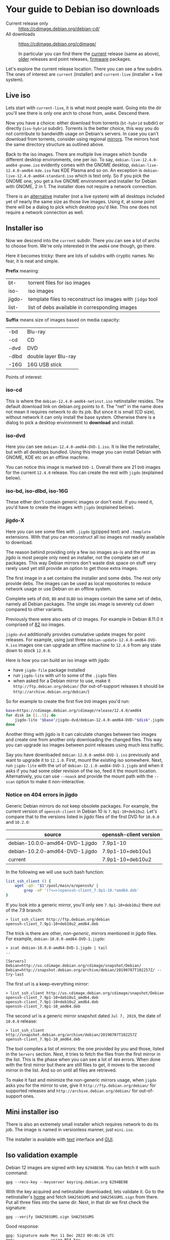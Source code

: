 * Your guide to Debian iso downloads

- Current release only :: https://cdimage.debian.org/debian-cd/
- All downloads :: https://cdimage.debian.org/cdimage/

  In particular you can find there the [[https://cdimage.debian.org/cdimage/release/][current]] release (same as above), [[https://cdimage.debian.org/cdimage/archive/][older]]
  releases and point releases, [[https://cdimage.debian.org/cdimage/firmware/][firmware]] packages.

Let's explore the current release location. There you can see a few subdirs. The
ones of interest are =current= (installer) and =current-live= (installer + live
system).

** Live iso

Lets start with =current-live=, it is what most people want. Going into the dir
you'll see there is only one arch to chose from, =amd64=. Descend there.

Now you have a choice: either download from torrents (=bt-hybrid= subdir) or
directly (=iso-hybrid= subdir). Torrents is the better choice, this way you do
not contribute to bandwidth usage on Debian's servers. In case you can't
download from torrents, consider using regional [[https://www.debian.org/CD/http-ftp/#mirrors][mirrors]]. The mirrors host the
same directory structure as outlined above.

Back to the iso images. There are multiple live images which bundle different
desktop environments, one per iso. To say, =debian-live-12.4.0-amd64-gnome.iso=
evidently comes with the GNOME desktop, =debian-live-12.4.0-amd64-kde.iso= has
KDE Plasma and so on. An exception is =debian-live-12.4.0-amd64-standard.iso=
which is text only. So if you pick the GNOME one, you get a live GNOME
environment and installer for Debian with GNOME, 2 in 1. The installer does not
require a network connection.

There is an [[#iso-dvd][alternative]] installer (not a live system) with all desktops included
yet of nearly the same size as those live images. Using it, at some point there
will be a dialog to pick which desktop you'd like. This one does not require a
network connection as well.

** Installer iso

Now we descend into the =current= subdir. There you can see a lot of archs to
choose from. We're only interested in the =amd64= one though, go there.

Here it becomes tricky: there are lots of subdirs with cryptic names. No fear,
it is neat and simple.

*Prefix* meaning:

| bt-    | torrent files for iso images                               |
| iso-   | iso images                                                 |
| jigdo- | template files to reconstruct iso images with =jidgo= tool |
| list-  | list of debs available in corresponding images             |

*Suffix* means size of images based on media capacity:

| -bd   | Blu-ray              |
| -cd   | CD                   |
| -dvd  | DVD                  |
| -dlbd | double layer Blu-ray |
| -16G  | 16G USB stick        |

Points of interest:

*** iso-cd

This is where the =debian-12.4.0-amd64-netinst.iso= netinstaller resides. The
default download link on debian.org points to it. The "net" in the name does not
mean it requires network to do its job. But since it is small (CD size), without
network it can only install the base system. Otherwise there is a dialog to pick
a desktop environment to *download* and install.

*** iso-dvd

Here you can see =debian-12.4.0-amd64-DVD-1.iso=. It is like the netinstaller,
but with all desktops bundled. Using this image you can install Debian with
GNOME, KDE etc on an offline machine.

You can notice this image is marked =DVD-1=. Overall there are 21 =DVD= images
for the current =12.4.0= release. You can create the rest with =jigdo=
(explained below).

*** iso-bd, iso-dlbd, iso-16G

These either don't contain generic images or don't exist. If you need it, you'd
have to create the images with =jigdo= (explained below).

*** jigdo-X

Here you can see some files with =.jigdo= (gzipped text) and =.template=
extensions. With that you can reconstruct all iso images not readily available
to download.

The reason behind providing only a few iso images as-is and the rest as jigdo is
most people only need an installer, not the complete set of packages. This way
Debian mirrors don't waste disk space on stuff very rarely used yet still
provide an option to get those extra images.

The first image in a set contains the installer and some debs. The rest only
provide debs. The images can be used as local repositories to reduce network
usage or use Debian on an offline system.

Complete sets of =DVD=, =BD= and =DLBD= iso images contain the same set of debs,
namely all Debian packages. The single =16G= image is severely cut down compared
to other variants.

Previously there were also sets of =CD= images. For example in Debian 8.11.0 it
comprised of [[https://cdimage.debian.org/cdimage/archive/8.11.0/amd64/jigdo-cd/][82]] iso images.

=jigdo-dvd= additionally provides cumulative update images for point
releases. For example, using just three =debian-update-12.4.0-amd64-DVD-X.iso=
images one can upgrade an offline machine to =12.4.0= from any state down to
stock =12.0.0=.

Here is how you can build an iso image with jigdo:

- have =jigdo-file= package installed
- run =jigdo-lite= with url to some of the =.jigdo= files
- when asked for a Debian mirror to use, make it =http://ftp.debian.org/debian/=
  (for out-of-support releases it should be =http://archive.debian.org/debian/=)

So for example to create the first five =DVD= images you'd run:

#+begin_src sh
  base=https://cdimage.debian.org/cdimage/release/12.4.0/amd64
  for disk in {1..5}; do
      jigdo-lite "$base"/jigdo-dvd/debian-12.4.0-amd64-DVD-"$disk".jigdo || break
  done
#+end_src

Another thing with jigdo is it can calculate changes between two images and
create one from another only downloading the changed files. This way you can
upgrade iso images between point releases using much less traffic.

Say you have downloaded =debian-12.0.0-amd64-DVD-1.iso= previously and want to
upgrade it to =12.1.0=. First, mount the existing iso somewhere. Next, run
=jigdo-lite= with the url of =debian-12.1.0-amd64-DVD-1.jigdo= and when it asks
if you had some older revision of the iso, feed it the mount
location. Alternatively, you can use =--noask= and provide the mount path with
the =--scan= option to make it non-interactive.

*** Notice on 404 errors in jigdo

Generic Debian mirrors do not keep obsolete packages. For example, the current
version of =openssh-client= in Debian 10 is =7.9p1-10+deb10u2=. Let's compare
that to the versions listed in jigdo files of the first DVD for =10.0.0= and
=10.2.0=:

| source                          | openssh-client version |
|---------------------------------+------------------------|
| debian-10.0.0-amd64-DVD-1.jigdo | 7.9p1-10               |
| debian-10.2.0-amd64-DVD-1.jigdo | 7.9p1-10+deb10u1       |
| current                         | 7.9p1-10+deb10u2       |

In the following we will use such bash function:

#+begin_src sh
  list_ssh_client () {
      wget -qO- "$1"/pool/main/o/openssh/ |
          grep -oP '(?<=>)openssh-client_7.9p1-10.*amd64.deb'
  }
#+end_src

If you look into a generic mirror, you'll only see =7.9p1-10+deb10u2= there out
of the 7.9 branch:

#+begin_example
  > list_ssh_client http://ftp.debian.org/debian
  openssh-client_7.9p1-10+deb10u2_amd64.deb
#+end_example

The trick is there are other, /non-generic/, mirrors mentioned in jigdo
files. For example, =debian-10.0.0-amd64-DVD-1.jigdo=:

#+begin_example
  > zcat debian-10.0.0-amd64-DVD-1.jigdo | tail
  ..

  [Servers]
  Debian=http://us.cdimage.debian.org/cdimage/snapshot/Debian/
  Debian=http://snapshot.debian.org/archive/debian/20190707T102257Z/ --try-last
#+end_example

The first url is a keep-everything mirror:

#+begin_example
  > list_ssh_client http://us.cdimage.debian.org/cdimage/snapshot/Debian
  openssh-client_7.9p1-10+deb10u1_amd64.deb
  openssh-client_7.9p1-10+deb10u2_amd64.deb
  openssh-client_7.9p1-10_amd64.deb
#+end_example

The second url is a generic mirror snapshot dated =Jul 7, 2019=, the date of
=10.0.0= release:

#+begin_example
  > list_ssh_client http://snapshot.debian.org/archive/debian/20190707T102257Z
  openssh-client_7.9p1-10_amd64.deb
#+end_example

The tool compiles a list of mirrors: the one provided by you and those, listed
in the =Servers= section. Next, it tries to fetch the files from the first
mirror in the list. This is the phase when you can see a lot of =404=
errors. When done with the first mirror but there are still files to get, it
moves to the second mirror in the list. And so on until all files are retrieved.

To make it fast and minimize the non-generic mirrors usage, when =jigdo= asks
you for the mirror to use, give it =http://ftp.debian.org/debian/= for supported
releases and =http://archive.debian.org/debian/= for out-of-support ones.

** Mini installer iso

There is also an extremely small installer which requires network to do its
job. The image is named in versionless manner, just =mini.iso=.

The installer is available with [[http://ftp.debian.org/debian/dists/stable/main/installer-amd64/current/images/netboot/][text]] interface and [[http://ftp.debian.org/debian/dists/stable/main/installer-amd64/current/images/netboot/gtk/][GUI]].

** Iso validation example

Debian 12 images are signed with key =6294BE9B=. You can fetch it with such
command:

#+begin_example
  gpg --recv-key --keyserver keyring.debian.org 6294BE9B
#+end_example

With the key acquired and netinstaller downloaded, lets validate it. Go to the
netinstaller's [[https://cdimage.debian.org/debian-cd/current/amd64/iso-cd/][home]] and fetch =SHA256SUMS= and =SHA256SUMS.sign= from there. Put
all three files into the same dir. Next, in that dir we first check the
signature:

#+begin_example
  gpg --verify SHA256SUMS.sign SHA256SUMS
#+end_example

Good response:

#+begin_example
  gpg: Signature made Mon 11 Dec 2023 00:46:26 UTC
  gpg:                using RSA key DF9B9C49EAA9298432589D76DA87E80D6294BE9B
  gpg: Good signature from "Debian CD signing key <debian-cd@lists.debian.org>" [unknown]
  gpg: WARNING: This key is not certified with a trusted signature!
  gpg:          There is no indication that the signature belongs to the owner.
  Primary key fingerprint: DF9B 9C49 EAA9 2984 3258  9D76 DA87 E80D 6294 BE9B
#+end_example

Notice is says "Good signature" and the key used was =6294BE9B=.

Now check the iso:

#+begin_example
  sha256sum -c --ignore-missing SHA256SUMS
#+end_example

Good response:

#+begin_example
  debian-12.4.0-amd64-netinst.iso: OK
#+end_example
